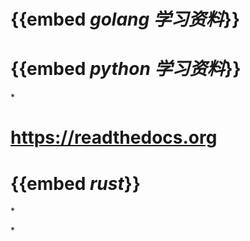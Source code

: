 * {{embed [[golang 学习资料]]}}
* {{embed [[python 学习资料]]}}
*
* https://readthedocs.org
* {{embed [[rust]]}}
*
:PROPERTIES:
:id: 617e9c4c-4d2e-41e3-afa3-7590359b12a5
:END:
*
:PROPERTIES:
:id: 617ea701-c4be-418b-b387-b59a32c9af17
:END: